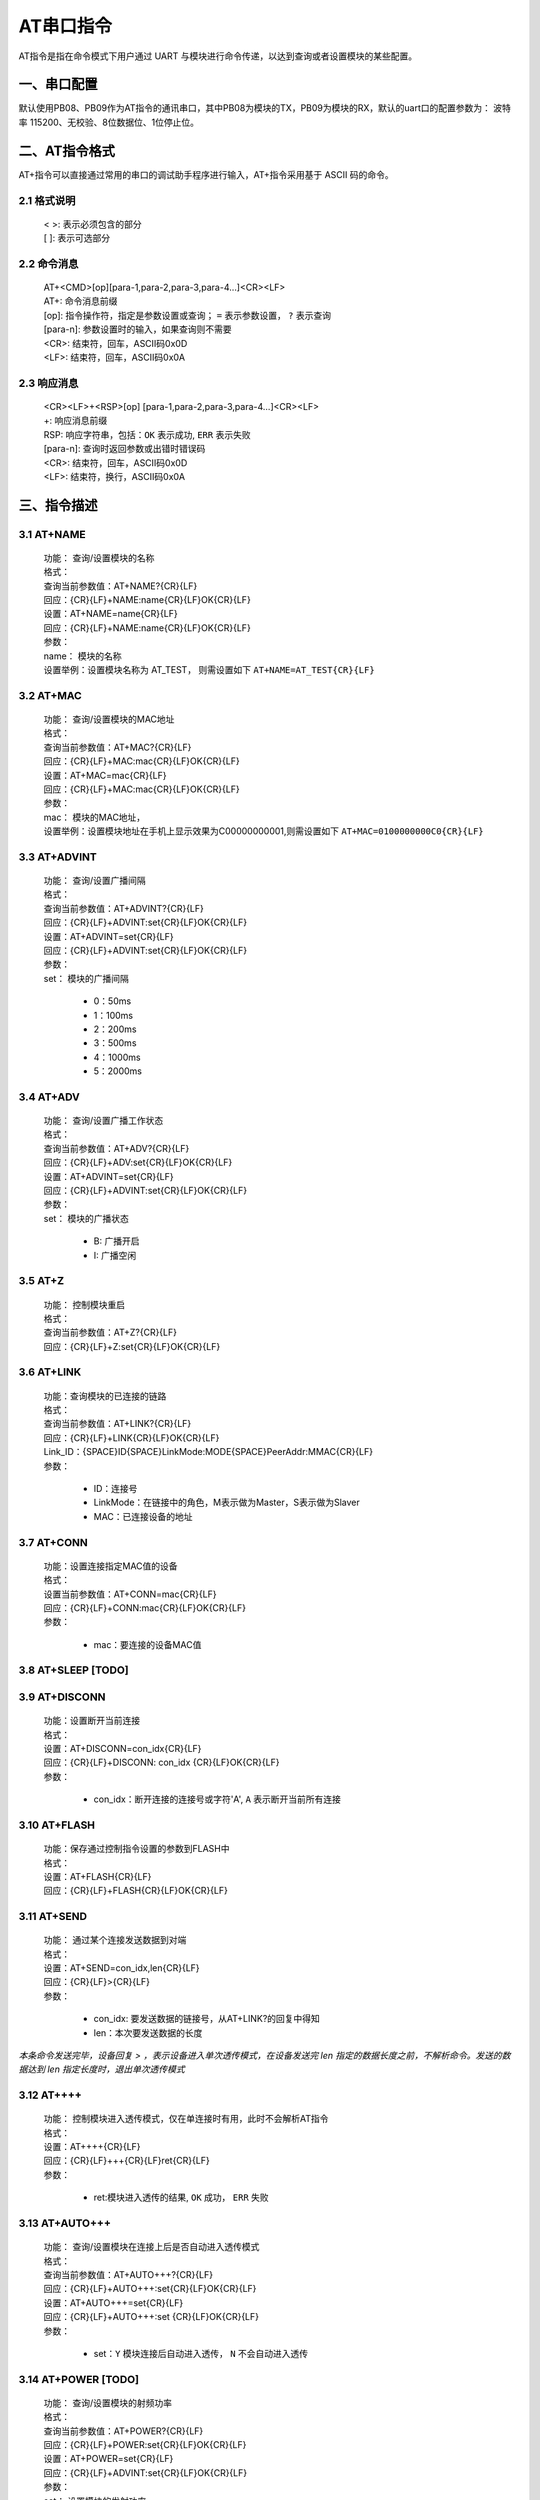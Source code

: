 AT串口指令
=============

AT指令是指在命令模式下用户通过 UART 与模块进行命令传递，以达到查询或者设置模块的某些配置。


一、串口配置
----------------

默认使用PB08、PB09作为AT指令的通讯串口，其中PB08为模块的TX，PB09为模块的RX，默认的uart口的配置参数为： 波特率 115200、无校验、8位数据位、1位停止位。


二、AT指令格式
----------------

AT+指令可以直接通过常用的串口的调试助手程序进行输入，AT+指令采用基于 ASCII 码的命令。

2.1 格式说明
+++++++++++++
 | < >: 表示必须包含的部分
 | [ ]: 表示可选部分

2.2 命令消息
+++++++++++++
 | AT+<CMD>[op][para-1,para-2,para-3,para-4…]<CR><LF>
 | AT+:      命令消息前缀
 | [op]:     指令操作符，指定是参数设置或查询； ``=`` 表示参数设置， ``?`` 表示查询
 | [para-n]: 参数设置时的输入，如果查询则不需要
 | <CR>:     结束符，回车，ASCII码0x0D
 | <LF>:     结束符，回车，ASCII码0x0A 

2.3 响应消息
+++++++++++++
 | <CR><LF>+<RSP>[op] [para-1,para-2,para-3,para-4…]<CR><LF>
 | +:        响应消息前缀
 | RSP:      响应字符串，包括：``OK`` 表示成功, ``ERR`` 表示失败
 | [para-n]: 查询时返回参数或出错时错误码
 | <CR>:     结束符，回车，ASCII码0x0D
 | <LF>:     结束符，换行，ASCII码0x0A

三、指令描述
--------------

3.1 AT+NAME
++++++++++++++
 | 功能： 查询/设置模块的名称
 | 格式：
 | 查询当前参数值：AT+NAME?{CR}{LF}
 | 回应：{CR}{LF}+NAME:name{CR}{LF}OK{CR}{LF}
 | 设置：AT+NAME=name{CR}{LF}
 | 回应：{CR}{LF}+NAME:name{CR}{LF}OK{CR}{LF}
 | 参数：
 | name： 模块的名称
 | 设置举例：设置模块名称为 AT_TEST， 则需设置如下 ``AT+NAME=AT_TEST{CR}{LF}``

3.2 AT+MAC
++++++++++++++
 | 功能： 查询/设置模块的MAC地址
 | 格式：
 | 查询当前参数值：AT+MAC?{CR}{LF}
 | 回应：{CR}{LF}+MAC:mac{CR}{LF}OK{CR}{LF}
 | 设置：AT+MAC=mac{CR}{LF}
 | 回应：{CR}{LF}+MAC:mac{CR}{LF}OK{CR}{LF}
 | 参数：
 | mac： 模块的MAC地址，
 | 设置举例：设置模块地址在手机上显示效果为C00000000001,则需设置如下 ``AT+MAC=0100000000C0{CR}{LF}``

3.3 AT+ADVINT
++++++++++++++
 | 功能： 查询/设置广播间隔
 | 格式：
 | 查询当前参数值：AT+ADVINT?{CR}{LF}
 | 回应：{CR}{LF}+ADVINT:set{CR}{LF}OK{CR}{LF}
 | 设置：AT+ADVINT=set{CR}{LF}
 | 回应：{CR}{LF}+ADVINT:set{CR}{LF}OK{CR}{LF}
 | 参数：
 | set： 模块的广播间隔

    - 0：50ms
    - 1：100ms 
    - 2：200ms
    - 3：500ms
    - 4：1000ms
    - 5：2000ms

3.4 AT+ADV
++++++++++++++
 | 功能： 查询/设置广播工作状态
 | 格式：
 | 查询当前参数值：AT+ADV?{CR}{LF}
 | 回应：{CR}{LF}+ADV:set{CR}{LF}OK{CR}{LF}
 | 设置：AT+ADVINT=set{CR}{LF}
 | 回应：{CR}{LF}+ADVINT:set{CR}{LF}OK{CR}{LF}
 | 参数：
 | set： 模块的广播状态

    - B: 广播开启
    - I: 广播空闲

3.5 AT+Z
++++++++++++++
 | 功能： 控制模块重启
 | 格式：
 | 查询当前参数值：AT+Z?{CR}{LF}
 | 回应：{CR}{LF}+Z:set{CR}{LF}OK{CR}{LF}

3.6 AT+LINK
++++++++++++++
 | 功能：查询模块的已连接的链路
 | 格式：
 | 查询当前参数值：AT+LINK?{CR}{LF}
 | 回应：{CR}{LF}+LINK{CR}{LF}OK{CR}{LF}
 | Link_ID：{SPACE}ID{SPACE}LinkMode:MODE{SPACE}PeerAddr:MMAC{CR}{LF}
 | 参数：

    - ID：连接号 
    - LinkMode：在链接中的角色，M表示做为Master，S表示做为Slaver
    - MAC：已连接设备的地址


3.7 AT+CONN
++++++++++++++
 | 功能：设置连接指定MAC值的设备
 | 格式：
 | 设置当前参数值：AT+CONN=mac{CR}{LF}
 | 回应：{CR}{LF}+CONN:mac{CR}{LF}OK{CR}{LF}
 | 参数：
 
    - mac：要连接的设备MAC值

3.8 AT+SLEEP [**TODO**]
++++++++++++++++++++++++


3.9 AT+DISCONN
+++++++++++++++
 | 功能：设置断开当前连接
 | 格式：
 | 设置：AT+DISCONN=con_idx{CR}{LF}
 | 回应：{CR}{LF}+DISCONN: con_idx {CR}{LF}OK{CR}{LF}
 | 参数：

    - con_idx：断开连接的连接号或字符'A', ``A`` 表示断开当前所有连接

3.10 AT+FLASH
++++++++++++++
 | 功能：保存通过控制指令设置的参数到FLASH中
 | 格式：
 | 设置：AT+FLASH{CR}{LF}
 | 回应：{CR}{LF}+FLASH{CR}{LF}OK{CR}{LF}

3.11 AT+SEND
++++++++++++++
 | 功能： 通过某个连接发送数据到对端
 | 格式：
 | 设置：AT+SEND=con_idx,len{CR}{LF}
 | 回应：{CR}{LF}>{CR}{LF}
 | 参数：

    - con_idx: 要发送数据的链接号，从AT+LINK?的回复中得知
    - len：本次要发送数据的长度

*本条命令发送完毕，设备回复 > ，表示设备进入单次透传模式，在设备发送完 len 指定的数据长度之前，不解析命令。发送的数据达到 len 指定长度时，退出单次透传模式*

3.12 AT++++
++++++++++++++
 | 功能： 控制模块进入透传模式，仅在单连接时有用，此时不会解析AT指令
 | 格式：
 | 设置：AT++++{CR}{LF}
 | 回应：{CR}{LF}+++{CR}{LF}ret{CR}{LF}
 | 参数：

    - ret:模块进入透传的结果, ``OK`` 成功， ``ERR`` 失败

3.13 AT+AUTO+++
+++++++++++++++++
 | 功能： 查询/设置模块在连接上后是否自动进入透传模式
 | 格式：
 | 查询当前参数值：AT+AUTO+++?{CR}{LF}
 | 回应：{CR}{LF}+AUTO+++:set{CR}{LF}OK{CR}{LF}
 | 设置：AT+AUTO+++=set{CR}{LF}
 | 回应：{CR}{LF}+AUTO+++:set {CR}{LF}OK{CR}{LF}
 | 参数：

    - set：``Y`` 模块连接后自动进入透传， ``N`` 不会自动进入透传


3.14 AT+POWER [**TODO**]
+++++++++++++++++++++++++
 | 功能： 查询/设置模块的射频功率
 | 格式：
 | 查询当前参数值：AT+POWER?{CR}{LF}
 | 回应：{CR}{LF}+POWER:set{CR}{LF}OK{CR}{LF}
 | 设置：AT+POWER=set{CR}{LF}
 | 回应：{CR}{LF}+ADVINT:set{CR}{LF}OK{CR}{LF}
 | 参数：
 | set： 设置模块的发射功率

3.15 +++
++++++++++++++
 - 在透传模式下，发送三个字符+++，+++前面没有字符，在500ms之内后面也没有其他字符，即可退出透传模式进入命令模式
 - 在单连接时，如果有第二个连接建立。设备会自动退出透传模式，进入命令模式